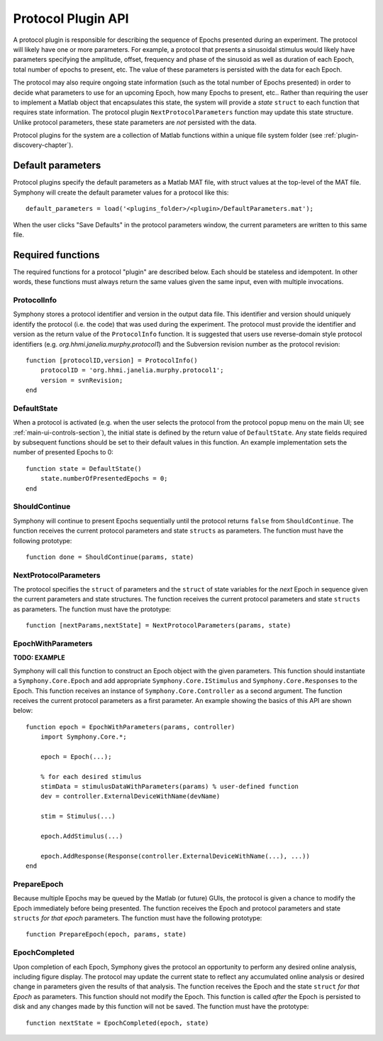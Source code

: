 .. Copyright (c) 2011 Physion Consulting LLC


.. _protocol-api-chapter:

===================
Protocol Plugin API
===================

A protocol plugin is responsible for describing the sequence of Epochs presented during an experiment. The protocol will likely have one or more parameters. For example, a protocol that presents a sinusoidal stimulus would likely have parameters specifying the amplitude, offset, frequency and phase of the sinusoid as well as duration of each Epoch, total number of epochs to present, etc. The value of these parameters is persisted with the data for each Epoch. 

The protocol may also require ongoing state information (such as the total number of Epochs presented) in order to decide what parameters to use for an upcoming Epoch, how many Epochs to present, etc.. Rather than requiring the user to implement a Matlab object that encapsulates this state, the system will provide a `state` ``struct`` to each function that requires state information. The protocol plugin ``NextProtocolParameters`` function may update this state structure. Unlike protocol parameters, these state parameters are *not* persisted with the data.


Protocol plugins for the system are a collection of Matlab functions within a unique file system folder (see :ref:`plugin-discovery-chapter`).

Default parameters
==================

Protocol plugins specify the default parameters as a Matlab MAT file, with struct values at the top-level of the MAT file. Symphony will create the default parameter values for a protocol like this::

    default_parameters = load('<plugins_folder>/<plugin>/DefaultParameters.mat');

When the user clicks "Save Defaults" in the protocol parameters window, the current parameters are written to this same file.


Required functions
==================

The required functions for a protocol "plugin" are described below. Each should be stateless and idempotent. In other words, these functions must always return the same values given the same input, even with multiple invocations. 

ProtocolInfo
************

Symphony stores a protocol identifier and version in the output data file. This identifier and version should uniquely identify the protocol (i.e. the code) that was used during the experiment. The protocol must provide the identifier and version as the return value of the ``ProtocolInfo`` function. It is suggested that users use reverse-domain style protocol identifiers (e.g. `org.hhmi.janelia.murphy.protocol1`) and the Subversion revision number as the protocol revision::

    function [protocolID,version] = ProtocolInfo()
        protocolID = 'org.hhmi.janelia.murphy.protocol1';
        version = svnRevision;
    end

DefaultState
************

When a protocol is activated (e.g. when the user selects the protocol from the protocol popup menu on the main UI; see :ref:`main-ui-controls-section`), the initial state is defined by the return value of ``DefaultState``. Any state fields required by subsequent functions should be set to their default values in this function. An example implementation sets the number of presented Epochs to 0::

    function state = DefaultState()
        state.numberOfPresentedEpochs = 0;
    end

ShouldContinue
**************

Symphony will continue to present Epochs sequentially until the protocol returns ``false`` from ``ShouldContinue``. The function receives the current protocol parameters and state ``structs`` as parameters. The function must have the following prototype::

    function done = ShouldContinue(params, state)


NextProtocolParameters
**********************

The protocol specifies the ``struct`` of parameters and the ``struct`` of state variables for the *next* Epoch in sequence given the current parameters and state structures. The function receives the current protocol parameters and state ``structs`` as parameters. The function must have the prototype::

    function [nextParams,nextState] = NextProtocolParameters(params, state)
    
    
EpochWithParameters
*******************

**TODO: EXAMPLE**

Symphony will call this function to construct an Epoch object with the given parameters. This function should instantiate a ``Symphony.Core.Epoch`` and add appropriate ``Symphony.Core.IStimulus`` and ``Symphony.Core.Responses`` to the Epoch. This function receives an instance of ``Symphony.Core.Controller`` as a second argument. The function receives the current protocol parameters as a first parameter. An example showing the basics of this API are shown below::

    function epoch = EpochWithParameters(params, controller)
        import Symphony.Core.*;
        
        epoch = Epoch(...);
        
        % for each desired stimulus
        stimData = stimulusDataWithParameters(params) % user-defined function
        dev = controller.ExternalDeviceWithName(devName)
        
        stim = Stimulus(...)
        
        epoch.AddStimulus(...)
        
        epoch.AddResponse(Response(controller.ExternalDeviceWithName(...), ...))
    end
        

.. _prepareepoch-api:

PrepareEpoch 
************

Because multiple Epochs may be queued by the Matlab (or future) GUIs, the protocol is given a chance to modify the Epoch immediately before being presented. The function receives the Epoch and protocol parameters and state ``structs`` *for that epoch* parameters. The function must have the following prototype::
    
    function PrepareEpoch(epoch, params, state)


EpochCompleted
**************

Upon completion of each Epoch, Symphony gives the protocol an opportunity to perform any desired online analysis, including figure display. The protocol may update the current state to reflect any accumulated online analysis or desired change in parameters given the results of that analysis. The function receives the Epoch and the  state ``struct`` *for that Epoch* as parameters. This function should not modify the Epoch. This function is called *after* the Epoch is persisted to disk and any changes made by this function will not be saved. The function must have the prototype::
    
    function nextState = EpochCompleted(epoch, state)